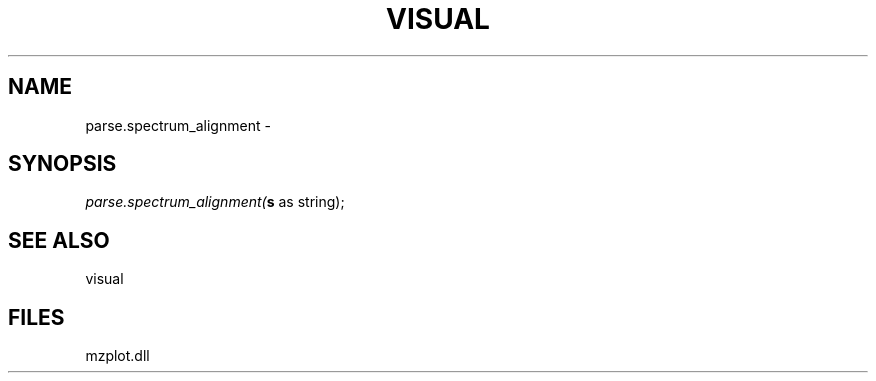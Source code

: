 .\" man page create by R# package system.
.TH VISUAL 1 2000-Jan "parse.spectrum_alignment" "parse.spectrum_alignment"
.SH NAME
parse.spectrum_alignment \- 
.SH SYNOPSIS
\fIparse.spectrum_alignment(\fBs\fR as string);\fR
.SH SEE ALSO
visual
.SH FILES
.PP
mzplot.dll
.PP
